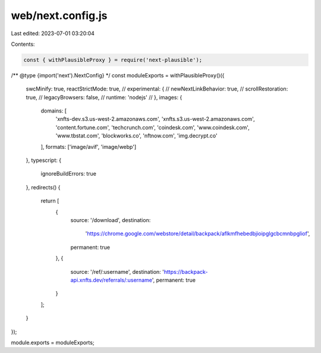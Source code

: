 web/next.config.js
==================

Last edited: 2023-07-01 03:20:04

Contents:

.. code-block:: js

    const { withPlausibleProxy } = require('next-plausible');

/** @type {import('next').NextConfig} */
const moduleExports = withPlausibleProxy()({
  swcMinify: true,
  reactStrictMode: true,
  // experimental: {
  //   newNextLinkBehavior: true,
  //   scrollRestoration: true,
  //   legacyBrowsers: false,
  //   runtime: 'nodejs'
  // },
  images: {
    domains: [
      'xnfts-dev.s3.us-west-2.amazonaws.com',
      'xnfts.s3.us-west-2.amazonaws.com',
      'content.fortune.com',
      'techcrunch.com',
      'coindesk.com',
      'www.coindesk.com',
      'www.tbstat.com',
      'blockworks.co',
      'nftnow.com',
      'img.decrypt.co'
    ],
    formats: ['image/avif', 'image/webp']
  },
  typescript: {
    ignoreBuildErrors: true
  },
  redirects() {
    return [
      {
        source: '/download',
        destination:
          'https://chrome.google.com/webstore/detail/backpack/aflkmfhebedbjioipglgcbcmnbpgliof',
        permanent: true
      },
      {
        source: '/ref/:username',
        destination: 'https://backpack-api.xnfts.dev/referrals/:username',
        permanent: true
      }
    ];
  }
});

module.exports = moduleExports;


